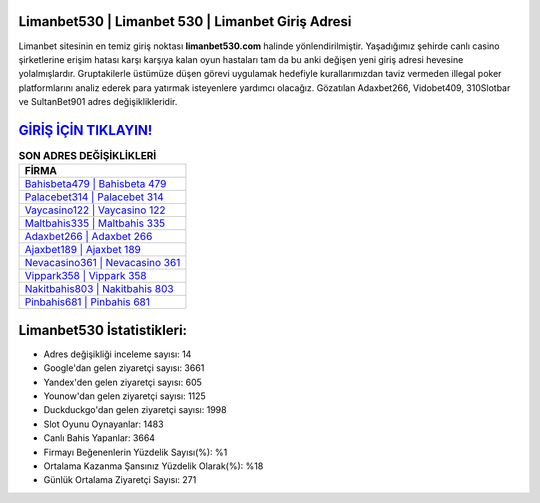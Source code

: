 ﻿Limanbet530 | Limanbet 530 | Limanbet Giriş Adresi
===================================

.. image:: images/limanbet-giris.jpg
   :width: 600
   
Limanbet sitesinin en temiz giriş noktası **limanbet530.com** halinde yönlendirilmiştir. Yaşadığımız şehirde canlı casino şirketlerine erişim hatası karşı karşıya kalan oyun hastaları tam da bu anki değişen yeni giriş adresi hevesine yolalmışlardır. Gruptakilerle üstümüze düşen görevi uygulamak hedefiyle kurallarımızdan taviz vermeden illegal poker platformlarını analiz ederek para yatırmak isteyenlere yardımcı olacağız. Gözatılan Adaxbet266, Vidobet409, 310Slotbar ve SultanBet901 adres değişiklikleridir.

`GİRİŞ İÇİN TIKLAYIN! <https://urlday.cc/git>`_
==============

.. list-table:: **SON ADRES DEĞİŞİKLİKLERİ**
   :widths: 100
   :header-rows: 1

   * - FİRMA
   * - `Bahisbeta479 | Bahisbeta 479 <bahisbeta479-bahisbeta-479-bahisbeta-giris-adresi.html>`_
   * - `Palacebet314 | Palacebet 314 <palacebet314-palacebet-314-palacebet-giris-adresi.html>`_
   * - `Vaycasino122 | Vaycasino 122 <vaycasino122-vaycasino-122-vaycasino-giris-adresi.html>`_	 
   * - `Maltbahis335 | Maltbahis 335 <maltbahis335-maltbahis-335-maltbahis-giris-adresi.html>`_	 
   * - `Adaxbet266 | Adaxbet 266 <adaxbet266-adaxbet-266-adaxbet-giris-adresi.html>`_ 
   * - `Ajaxbet189 | Ajaxbet 189 <ajaxbet189-ajaxbet-189-ajaxbet-giris-adresi.html>`_
   * - `Nevacasino361 | Nevacasino 361 <nevacasino361-nevacasino-361-nevacasino-giris-adresi.html>`_	 
   * - `Vippark358 | Vippark 358 <vippark358-vippark-358-vippark-giris-adresi.html>`_
   * - `Nakitbahis803 | Nakitbahis 803 <nakitbahis803-nakitbahis-803-nakitbahis-giris-adresi.html>`_
   * - `Pinbahis681 | Pinbahis 681 <pinbahis681-pinbahis-681-pinbahis-giris-adresi.html>`_
	 
Limanbet530 İstatistikleri:
===================================	 
* Adres değişikliği inceleme sayısı: 14
* Google'dan gelen ziyaretçi sayısı: 3661
* Yandex'den gelen ziyaretçi sayısı: 605
* Younow'dan gelen ziyaretçi sayısı: 1125
* Duckduckgo'dan gelen ziyaretçi sayısı: 1998
* Slot Oyunu Oynayanlar: 1483
* Canlı Bahis Yapanlar: 3664
* Firmayı Beğenenlerin Yüzdelik Sayısı(%): %1
* Ortalama Kazanma Şansınız Yüzdelik Olarak(%): %18
* Günlük Ortalama Ziyaretçi Sayısı: 271
